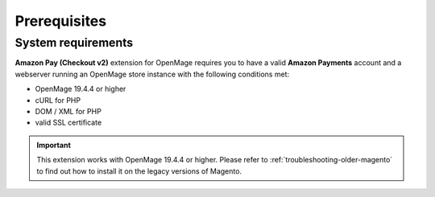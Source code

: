 Prerequisites
=============


System requirements
-------------------

**Amazon Pay (Checkout v2)** extension for OpenMage requires you to have a valid **Amazon Payments** account and a webserver running an OpenMage store instance with the following conditions met:

* OpenMage 19.4.4 or higher
* cURL for PHP
* DOM / XML for PHP
* valid SSL certificate

.. important::
   This extension works with OpenMage 19.4.4 or higher. Please refer to :ref:`troubleshooting-older-magento` to find out how to install it on the legacy versions of Magento.
